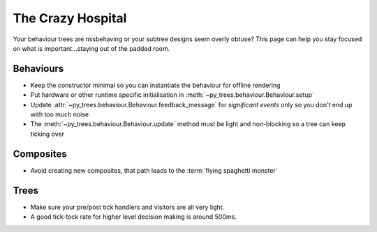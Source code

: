 The Crazy Hospital
==================

Your behaviour trees are misbehaving or your subtree designs seem overly
obtuse? This page can help you stay focused on what is important...staying out
of the padded room.

.. image:: images/crazy_hospital.jpg
    :width: 300px
    :align: center

Behaviours
----------

* Keep the constructor minimal so you can instantiate the behaviour for offline rendering
* Put hardware or other runtime specific initialisation in :meth:`~py_trees.behaviour.Behaviour.setup`
* Update :attr:`~py_trees.behaviour.Behaviour.feedback_message` for *significant events* only so you don't end up with too much noise
* The :meth:`~py_trees.behaviour.Behaviour.update` method must be light and non-blocking so a tree can keep ticking over

Composites
----------

* Avoid creating new composites, that path leads to the :term:`flying spaghetti monster`

Trees
-----

* Make sure your pre/post tick handlers and visitors are all very light.
* A good tick-tock rate for higher level decision making is around 500ms.
